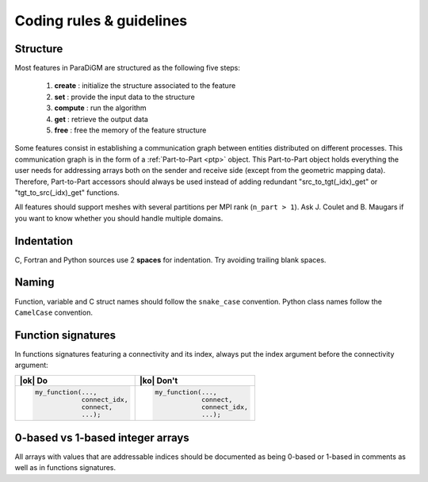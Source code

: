 .. _coding_rules:

#########################
Coding rules & guidelines
#########################

Structure
---------

Most features in ParaDiGM are structured as the following five steps:

  1. **create**  : initialize the structure associated to the feature
  2. **set**     : provide the input data to the structure
  3. **compute** : run the algorithm
  4. **get**     : retrieve the output data
  5. **free**    : free the memory of the feature structure

Some features consist in establishing a communication graph between entities distributed on different processes.
This communication graph is in the form of a :ref:`Part-to-Part <ptp>` object.
This Part-to-Part object holds everything the user needs for addressing arrays both on the sender and receive side (except from the geometric mapping data).
Therefore, Part-to-Part accessors should always be used instead of adding redundant "src_to_tgt(_idx)_get" or "tgt_to_src(_idx)_get" functions.

All features should support meshes with several partitions per MPI rank (``n_part > 1``).
Ask J. Coulet and B. Maugars if you want to know whether you should handle multiple domains.

Indentation
-----------

C, Fortran and Python sources use 2 **spaces** for indentation.
Try avoiding trailing blank spaces.


Naming
------

Function, variable and C struct names should follow the ``snake_case`` convention.
Python class names follow the ``CamelCase`` convention.

.. Function names should respect the following templates:
.. ...

Function signatures
-------------------

In functions signatures featuring a connectivity and its index, always put the index argument before the connectivity argument:

.. list-table::
  :widths: 50 50
  :header-rows: 1

  * - |ok| Do
    - |ko| Don't
  * - .. code:: c

        my_function(...,
                    connect_idx,
                    connect,
                    ...);
    - .. code:: c

        my_function(...,
                    connect,
                    connect_idx,
                    ...);


0-based vs 1-based integer arrays
---------------------------------

All arrays with values that are addressable indices should be documented as being 0-based or 1-based in comments as well as in functions signatures.

.. Add with an array is 0 or 1-based in the function signature documentation. If it is 0-based, refer to it as ID rather than number.

